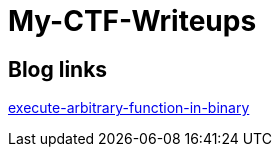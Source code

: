 = My-CTF-Writeups

== Blog links 


https://blog.efiens.com/execute-arbitrary-function-in-binary/[execute-arbitrary-function-in-binary]

